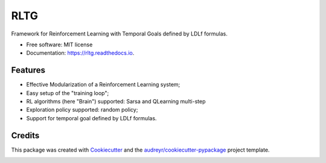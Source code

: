 ====
RLTG
====


.. image:: https://img.shields.io/pypi/v/rltg.svg
        :target: https://pypi.python.org/pypi/rltg

.. image:: https://img.shields.io/travis/MarcoFavorito/rltg.svg
        :target: https://travis-ci.org/MarcoFavorito/rltg

.. image:: https://readthedocs.org/projects/rltg/badge/?version=latest
        :target: https://rltg.readthedocs.io/en/latest/?badge=latest
        :alt: Documentation Status


.. image:: https://pyup.io/repos/github/MarcoFavorito/rltg/shield.svg
     :target: https://pyup.io/repos/github/MarcoFavorito/rltg/
     :alt: Updates



Framework for Reinforcement Learning with Temporal Goals defined by LDLf formulas.


* Free software: MIT license
* Documentation: https://rltg.readthedocs.io.


Features
--------

* Effective Modularization of a Reinforcement Learning system;
* Easy setup of the "training loop";
* RL algorithms (here "Brain") supported: Sarsa and QLearning multi-step
* Exploration policy supported: random policy;
* Support for temporal goal defined by LDLf formulas.

Credits
-------

This package was created with Cookiecutter_ and the `audreyr/cookiecutter-pypackage`_ project template.

.. _Cookiecutter: https://github.com/audreyr/cookiecutter
.. _`audreyr/cookiecutter-pypackage`: https://github.com/audreyr/cookiecutter-pypackage


.. image:: https://badges.gitter.im/rltg_flloat/Lobby.svg
   :alt: Join the chat at https://gitter.im/rltg_flloat/Lobby
   :target: https://gitter.im/rltg_flloat/Lobby?utm_source=badge&utm_medium=badge&utm_campaign=pr-badge&utm_content=badge